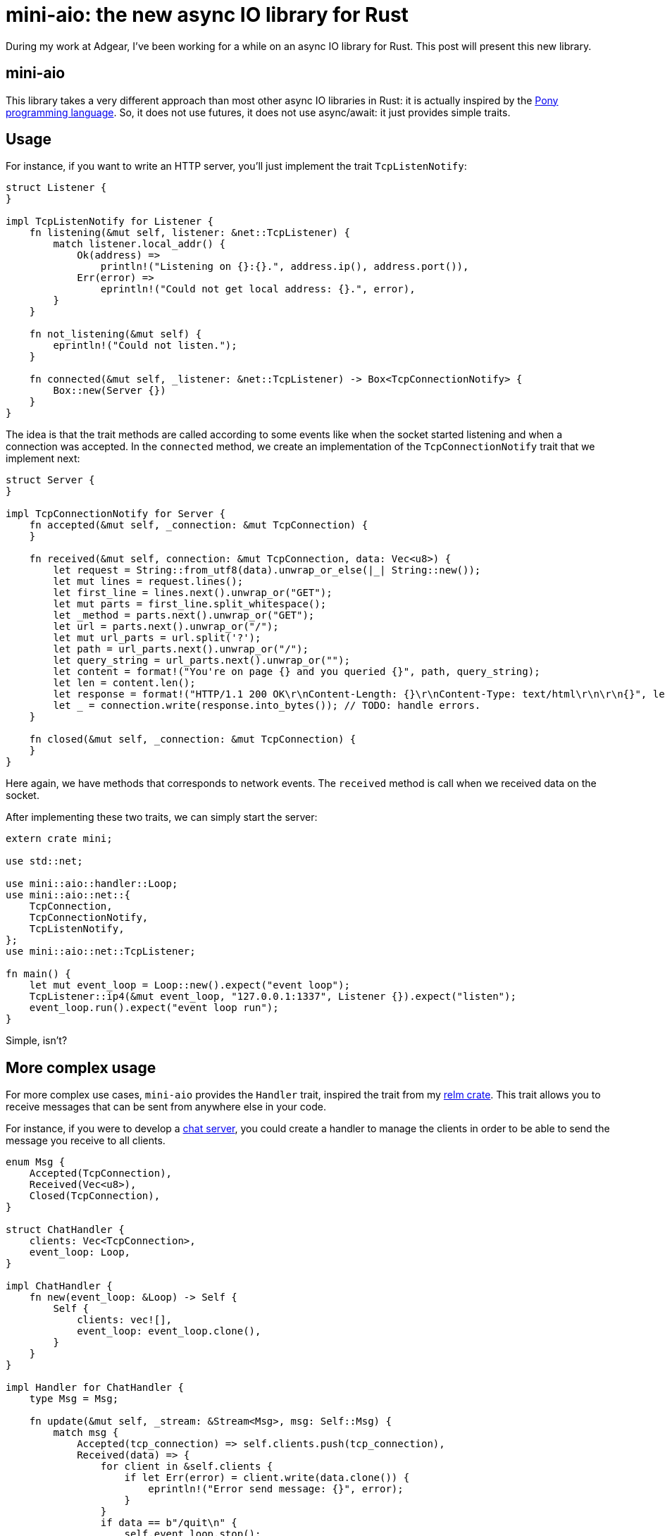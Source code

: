 = mini-aio: the new async IO library for Rust
:page-navtitle: mini-aio: the new async IO library for Rust

During my work at Adgear, I've been working for a while on an async IO
library for Rust.
This post will present this new library.

== mini-aio

This library takes a very different approach than most other async IO
libraries in Rust:
it is actually inspired by the https://www.ponylang.io/[Pony
programming language].
So, it does not use futures, it does not use async/await: it just
provides simple traits.

== Usage

For instance, if you want to write an HTTP server, you'll just
implement the trait `TcpListenNotify`:

[source,rust]
----
struct Listener {
}

impl TcpListenNotify for Listener {
    fn listening(&mut self, listener: &net::TcpListener) {
        match listener.local_addr() {
            Ok(address) =>
                println!("Listening on {}:{}.", address.ip(), address.port()),
            Err(error) =>
                eprintln!("Could not get local address: {}.", error),
        }
    }

    fn not_listening(&mut self) {
        eprintln!("Could not listen.");
    }

    fn connected(&mut self, _listener: &net::TcpListener) -> Box<TcpConnectionNotify> {
        Box::new(Server {})
    }
}
----

The idea is that the trait methods are called according to some events
like when the socket started listening and when a connection was
accepted.
In the `connected` method, we create an implementation of the
`TcpConnectionNotify` trait that we implement next:

[source,rust]
----
struct Server {
}

impl TcpConnectionNotify for Server {
    fn accepted(&mut self, _connection: &mut TcpConnection) {
    }

    fn received(&mut self, connection: &mut TcpConnection, data: Vec<u8>) {
        let request = String::from_utf8(data).unwrap_or_else(|_| String::new());
        let mut lines = request.lines();
        let first_line = lines.next().unwrap_or("GET");
        let mut parts = first_line.split_whitespace();
        let _method = parts.next().unwrap_or("GET");
        let url = parts.next().unwrap_or("/");
        let mut url_parts = url.split('?');
        let path = url_parts.next().unwrap_or("/");
        let query_string = url_parts.next().unwrap_or("");
        let content = format!("You're on page {} and you queried {}", path, query_string);
        let len = content.len();
        let response = format!("HTTP/1.1 200 OK\r\nContent-Length: {}\r\nContent-Type: text/html\r\n\r\n{}", len, content);
        let _ = connection.write(response.into_bytes()); // TODO: handle errors.
    }

    fn closed(&mut self, _connection: &mut TcpConnection) {
    }
}
----

Here again, we have methods that corresponds to network events.
The `received` method is call when we received data on the socket.

After implementing these two traits, we can simply start the server:

[source,rust]
----
extern crate mini;

use std::net;

use mini::aio::handler::Loop;
use mini::aio::net::{
    TcpConnection,
    TcpConnectionNotify,
    TcpListenNotify,
};
use mini::aio::net::TcpListener;

fn main() {
    let mut event_loop = Loop::new().expect("event loop");
    TcpListener::ip4(&mut event_loop, "127.0.0.1:1337", Listener {}).expect("listen");
    event_loop.run().expect("event loop run");
}
----

Simple, isn't?

== More complex usage

For more complex use cases, `mini-aio` provides the `Handler` trait,
inspired the trait from my https://github.com/antoyo/relm[relm crate].
This trait allows you to receive messages that can be sent from
anywhere else in your code.

For instance, if you were to develop a
https://github.com/adgear/mini-rs/blob/master/examples/chat_server.rs[chat
server], you could create a handler to manage the clients in order to
be able to send the message you receive to all clients.

[source,rust]
----
enum Msg {
    Accepted(TcpConnection),
    Received(Vec<u8>),
    Closed(TcpConnection),
}

struct ChatHandler {
    clients: Vec<TcpConnection>,
    event_loop: Loop,
}

impl ChatHandler {
    fn new(event_loop: &Loop) -> Self {
        Self {
            clients: vec![],
            event_loop: event_loop.clone(),
        }
    }
}

impl Handler for ChatHandler {
    type Msg = Msg;

    fn update(&mut self, _stream: &Stream<Msg>, msg: Self::Msg) {
        match msg {
            Accepted(tcp_connection) => self.clients.push(tcp_connection),
            Received(data) => {
                for client in &self.clients {
                    if let Err(error) = client.write(data.clone()) {
                        eprintln!("Error send message: {}", error);
                    }
                }
                if data == b"/quit\n" {
                    self.event_loop.stop();
                }
            },
            Closed(tcp_connection) => {
                self.clients.retain(|client| client.as_raw_fd() != tcp_connection.as_raw_fd());
            },
        }
    }
}
----

Then, you can just spawn this handler on the event loop:

[source,rust]
----
let stream = event_loop.spawn(handler);
----

And the returned stream is what you use to send messages to the
handler.

== Conclusion

There are many other https://github.com/adgear/mini-rs/tree/master/examples[examples here]
and there's even a reimplementation of the FTP server shown in my book
https://www.packtpub.com/application-development/rust-programming-example[Rust Programming by Example]
in this https://github.com/FTP-rs/ftp-server-mini-aio[github repository].

Please note that this library is in alpha stage and may contain bugs;
it was not optimized yet and may be rough around the edge for error
handling and resource cleanup.
Also, there's no documentation for now, but you can look at the
documentation of Pony for more details, for instance
https://stdlib.ponylang.org/net-TCPListenNotify/[this page for
TcpListenNotify].
I invite you to try it anyway in order to tell me if it works well for
you and if you find it simple to use.
You can find the code https://github.com/adgear/mini-rs/tree/master/src/aio[here].
